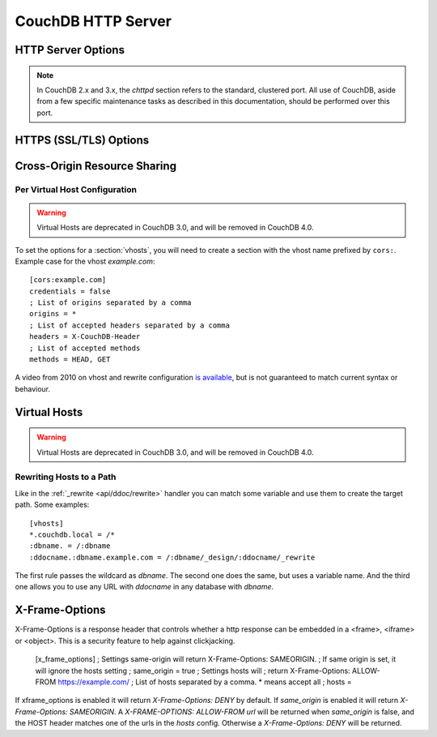 .. Licensed under the Apache License, Version 2.0 (the "License"); you may not
.. use this file except in compliance with the License. You may obtain a copy of
.. the License at
..
..   http://www.apache.org/licenses/LICENSE-2.0
..
.. Unless required by applicable law or agreed to in writing, software
.. distributed under the License is distributed on an "AS IS" BASIS, WITHOUT
.. WARRANTIES OR CONDITIONS OF ANY KIND, either express or implied. See the
.. License for the specific language governing permissions and limitations under
.. the License.

.. default-domain:: config
.. highlight:: ini

===================
CouchDB HTTP Server
===================

.. _config/httpd:

HTTP Server Options
===================

.. config:section:: chttpd :: Clustered HTTP Server Options

.. note::
    In CouchDB 2.x and 3.x, the `chttpd` section refers to the standard, clustered
    port. All use of CouchDB, aside from a few specific maintenance tasks as
    described in this documentation, should be performed over this port.

    .. config:option:: bind_address :: HTTP port IP address binding

        Defines the IP address by which the clustered port is available::

            [chttpd]
            bind_address = 127.0.0.1

        To let CouchDB listen any available IP address, use `0.0.0.0`::

            [chttpd]
            bind_address = 0.0.0.0

        For IPv6 support you need to set `::1` if you want to let CouchDB
        listen correctly::

            [chttpd]
            bind_address = ::1

        or `::` for any available::

            [chttpd]
            bind_address = ::

    .. config:option:: port :: Listen port

        Defines the port number to listen::

            [chttpd]
            port = 5984

        To let CouchDB use any free port, set this option to `0`::

            [chttpd]
            port = 0

    .. config:option:: prefer_minimal :: Sends minimal set of headers

        If a request has the header `"Prefer": "return=minimal"`, CouchDB
        will only send the headers that are listed for the `prefer_minimal`
        configuration.::

            [chttpd]
            prefer_minimal = Cache-Control, Content-Length, Content-Range, Content-Type, ETag, Server, Transfer-Encoding, Vary

        .. warning::
            Removing the Server header from the settings will mean that
            the CouchDB server header is replaced with the
            MochiWeb server header.

    .. config:option:: authentication_handlers :: Authentication handlers

        List of authentication handlers used by CouchDB. You may
        extend them via third-party plugins or remove some of them if you won't
        let users to use one of provided methods::

            [chttpd]
            authentication_handlers = {chttpd_auth, cookie_authentication_handler}, {chttpd_auth, default_authentication_handler}

        - ``{chttpd_auth, cookie_authentication_handler}``: used for Cookie auth;
        - ``{chttpd_auth, proxy_authentication_handler}``: used for Proxy auth;
        - ``{chttpd_auth, jwt_authentication_handler}``: used for JWT auth;
        - ``{chttpd_auth, default_authentication_handler}``: used for Basic auth;
        - ``{couch_httpd_auth, null_authentication_handler}``: disables auth, breaks CouchDB.

    .. config:option:: buffer_response :: Buffered response

        .. versionchanged:: 3.1.1

        Set this to ``true`` to delay the start of a response until the end has
        been calculated. This increases memory usage, but simplifies client error
        handling as it eliminates the possibility that a response may be deliberately
        terminated midway through, due to a timeout. This config value may be changed
        at runtime, without impacting any in-flight responses.

        Even if this is set to ``false`` (the default), buffered responses can be
        enabled on a per-request basis for any delayed JSON response call by adding
        ``?buffer_response=true`` to the request's parameters.

.. config:section:: httpd :: HTTP Server Options

    .. config:option:: allow_jsonp :: Enables JSONP support

        The ``true`` value of this option enables `JSONP`_ support (it's
        ``false`` by default)::

            [httpd]
            allow_jsonp = false

        .. _JSONP: https://en.wikipedia.org/wiki/JSONP

    .. config:option:: changes_timeout :: Changes feed timeout

        Specifies default `timeout` value for :ref:`Changes Feed <changes>` in
        milliseconds (60000 by default)::

            [httpd]
            changes_timeout = 60000 ; 60 seconds

    .. config:option:: config_whitelist :: Config options while list

        Sets the configuration modification whitelist. Only whitelisted values
        may be changed via the :ref:`config API <api/config>`. To allow the
        admin to change this value over HTTP, remember to include
        ``{httpd,config_whitelist}`` itself. Excluding it from the list would
        require editing this file to update the whitelist::

            [httpd]
            config_whitelist = [{httpd,config_whitelist}, {log,level}, {etc,etc}]

    .. config:option:: enable_cors :: Activates CORS

        .. versionadded:: 1.3

        Controls :ref:`CORS <config/cors>` feature::

            [httpd]
            enable_cors = false

    .. config:option:: server_options :: MochiWeb Server Options

        Server options for the MochiWeb component of CouchDB can be added to
        the configuration files::

            [httpd]
            server_options = [{backlog, 128}, {acceptor_pool_size, 16}]

        The options supported are a subset of full options supported by the
        TCP/IP stack. A list of the supported options are provided in the
        `Erlang inet`_ documentation.

        .. _Erlang inet: http://www.erlang.org/doc/man/inet.html#setopts-2

    .. config:option:: secure_rewrites :: Default request handler

        This option allow to isolate databases via subdomains::

            [httpd]
            secure_rewrites = true

    .. config:option:: socket_options :: Socket Options

        The socket options for the listening socket in CouchDB, as set at the
        beginning of ever request, can be specified as a list of tuples. For example::

            [httpd]
            socket_options = [{sndbuf, 262144}]

        The options supported are a subset of full options supported by the
        TCP/IP stack. A list of the supported options are provided in the
        `Erlang inet`_ documentation.

        .. _Erlang inet: http://www.erlang.org/doc/man/inet.html#setopts-2

    .. config:option:: x_forwarded_host :: X-Forwarder-Host

        The `x_forwarded_host` header (``X-Forwarded-Host`` by default) is used
        to forward the original value of the ``Host`` header field in case, for
        example, if a reverse proxy is rewriting the "Host" header field to
        some internal host name before forward the request to CouchDB::

            [httpd]
            x_forwarded_host = X-Forwarded-Host

        This header has higher priority above ``Host`` one, if only it exists
        in the request.

    .. config:option:: x_forwarded_proto :: X-Forwarder-Proto

        `x_forwarded_proto` header (``X-Forwarder-Proto`` by default) is used
        for identifying the originating protocol of an HTTP request, since a
        reverse proxy may communicate with CouchDB instance using HTTP even if
        the request to the reverse proxy is HTTPS::

            [httpd]
            x_forwarded_proto = X-Forwarded-Proto

    .. config:option:: x_forwarded_ssl :: X-Forwarder-Ssl

        The `x_forwarded_ssl` header (``X-Forwarded-Ssl`` by default) tells
        CouchDB that it should use the `https` scheme instead of the `http`.
        Actually, it's a synonym for ``X-Forwarded-Proto: https`` header, but
        used by some reverse proxies::

            [httpd]
            x_forwarded_ssl = X-Forwarded-Ssl

    .. config:option:: enable_xframe_options :: Controls X-Frame-Options header

        Controls :ref:`Enables or disabled <config/xframe_options>` feature::

            [httpd]
            enable_xframe_options = false

    .. config:option:: max_http_request_size :: Maximum HTTP request body size

        .. versionchanged:: 2.1.0

        Limit the maximum size of the HTTP request body. This setting applies
        to all requests and it doesn't discriminate between single vs.
        multi-document operations. So setting it to 1MB would block a
        `PUT` of a document larger than 1MB, but it might also block a
        `_bulk_docs` update of 1000 1KB documents, or a multipart/related
        update of a small document followed by two 512KB attachments. This
        setting is intended to be used as a protection against maliciously
        large HTTP requests rather than for limiting maximum document sizes. ::

            [httpd]
            max_http_request_size = 4294967296 ; 4 GB

        .. warning::
           Before version 2.1.0 :config:option:`couchdb/max_document_size` was
           implemented effectively as ``max_http_request_size``. That is, it
           checked HTTP request bodies instead of document sizes. After the
           upgrade, it is advisable to review the usage of these configuration
           settings.

.. _config/ssl:

HTTPS (SSL/TLS) Options
=======================

.. config:section:: ssl :: HTTPS (SSL/TLS) Options

    CouchDB supports TLS/SSL natively, without the use of a proxy server.

    HTTPS setup can be tricky, but the configuration in CouchDB was designed to
    be as easy as possible. All you need is two files; a certificate and a
    private key. If you have an official certificate from a certificate
    authority, both should be in your possession already.

    If you just want to try this out and don't want to go through the hassle of
    obtaining an official certificate, you can create a self-signed certificate.
    Everything will work the same, but clients will get a warning about an insecure
    certificate.

    You will need the `OpenSSL`_ command line tool installed. It probably
    already is.

    .. code-block:: bash

        shell> mkdir /etc/couchdb/cert
        shell> cd /etc/couchdb/cert
        shell> openssl genrsa > privkey.pem
        shell> openssl req -new -x509 -key privkey.pem -out couchdb.pem -days 1095
        shell> chmod 600 privkey.pem couchdb.pem
        shell> chown couchdb privkey.pem couchdb.pem

    Now, you need to edit CouchDB's configuration, by editing your
    ``local.ini`` file. Here is what you need to do.

    Under the ``[ssl]`` section, enable HTTPS and set up the newly generated
    certificates::

        [ssl]
        enable = true
        cert_file = /etc/couchdb/cert/couchdb.pem
        key_file = /etc/couchdb/cert/privkey.pem

    For more information please read `certificates HOWTO`_.

    Now start (or restart) CouchDB. You should be able to connect to it
    using HTTPS on port 6984:

    .. code-block:: console

        shell> curl https://127.0.0.1:6984/
        curl: (60) SSL certificate problem, verify that the CA cert is OK. Details:
        error:14090086:SSL routines:SSL3_GET_SERVER_CERTIFICATE:certificate verify failed
        More details here: http://curl.haxx.se/docs/sslcerts.html

        curl performs SSL certificate verification by default, using a "bundle"
        of Certificate Authority (CA) public keys (CA certs). If the default
        bundle file isn't adequate, you can specify an alternate file
        using the --cacert option.
        If this HTTPS server uses a certificate signed by a CA represented in
        the bundle, the certificate verification probably failed due to a
        problem with the certificate (it might be expired, or the name might
        not match the domain name in the URL).
        If you'd like to turn off curl's verification of the certificate, use
        the -k (or --insecure) option.

    Oh no! What happened?! Remember, clients will notify their users that your
    certificate is self signed. ``curl`` is the client in this case and it
    notifies you. Luckily you trust yourself (don't you?) and you can specify
    the ``-k`` option as the message reads:

    .. code-block:: console

        shell> curl -k https://127.0.0.1:6984/
        {"couchdb":"Welcome","version":"1.5.0"}

    All done.

    For performance reasons, and for ease of setup, you may still wish to
    terminate HTTPS connections at your load balancer / reverse proxy, then use
    unencrypted HTTP between it and your CouchDB cluster. This is a recommended
    approach.

    Additional detail may be available in the `CouchDB wiki`_.

    .. _`certificates HOWTO`: http://www.openssl.org/docs/HOWTO/certificates.txt
    .. _OpenSSL: http://www.openssl.org/
    .. _`CouchDB wiki`: https://cwiki.apache.org/confluence/pages/viewpage.action?pageId=48203146

    .. config:option:: cacert_file :: CA Certificate file

        The path to a file containing PEM encoded CA certificates. The CA
        certificates are used to build the server certificate chain, and for
        client authentication. Also the CAs are used in the list of acceptable
        client CAs passed to the client when a certificate is requested. May be
        omitted if there is no need to verify the client and if there are not
        any intermediate CAs for the server certificate::

            [ssl]
            cacert_file = /etc/ssl/certs/ca-certificates.crt

    .. config:option:: cert_file :: Certificate file

        Path to a file containing the user's certificate::

            [ssl]
            cert_file = /etc/couchdb/cert/couchdb.pem

    .. config:option:: key_file :: Certificate key file

        Path to file containing user's private PEM encoded key::

            [ssl]
            key_file = /etc/couchdb/cert/privkey.pem

    .. config:option:: password :: Certificate key password

        String containing the user's password. Only used if the private key file
        is password protected::

            [ssl]
            password = somepassword

    .. config:option:: ssl_certificate_max_depth :: Maximum peer certificate depth

        Maximum peer certificate depth (must be set even if certificate
        validation is off)::

            [ssl]
            ssl_certificate_max_depth = 1

    .. config:option:: verify_fun :: SSL verification function

        The verification fun (optional) if not specified, the default
        verification fun will be used::

            [ssl]
            verify_fun = {Module, VerifyFun}

    .. config:option:: verify_ssl_certificates :: Enable certificate verification

        Set to `true` to validate peer certificates::

            [ssl]
            verify_ssl_certificates = false

    .. config:option:: fail_if_no_peer_cert :: Require presence of client certificate if certificate verification is enabled

        Set to `true` to terminate the TLS/SSL handshake with a
        `handshake_failure` alert message if the client does not send a
        certificate. Only used if `verify_ssl_certificates` is `true`. If set
        to `false` it will only fail if the client sends an invalid certificate
        (an empty certificate is considered valid)::

            [ssl]
            fail_if_no_peer_cert = false

    .. config:option:: secure_renegotiate :: Enable secure renegotiation

        Set to `true` to reject renegotiation attempt that does not live up to
        RFC 5746::

            [ssl]
            secure_renegotiate = true

    .. config:option:: ciphers :: Specify permitted server cipher list

        Set to the cipher suites that should be supported which can be
        specified in erlang format "{ecdhe_ecdsa,aes_128_cbc,sha256}" or
        in OpenSSL format "ECDHE-ECDSA-AES128-SHA256". ::

            [ssl]
            ciphers = ["ECDHE-ECDSA-AES128-SHA256", "ECDHE-ECDSA-AES128-SHA"]

    .. config:option:: tls_versions :: Specify permitted server SSL/TLS protocol versions

        Set to a list of permitted SSL/TLS protocol versions::

            [ssl]
            tls_versions = [tlsv1 | 'tlsv1.1' | 'tlsv1.2']

.. _cors:
.. _config/cors:

Cross-Origin Resource Sharing
=============================

.. config:section:: cors :: Cross-Origin Resource Sharing

    .. versionadded:: 1.3 added CORS support, see JIRA :issue:`431`

    `CORS`, or "Cross-Origin Resource Sharing", allows a resource such as a web
    page running JavaScript inside a browser, to make AJAX requests
    (XMLHttpRequests) to a different domain, without compromising the security
    of either party.

    A typical use case is to have a static website hosted on a CDN make
    requests to another resource, such as a hosted CouchDB instance. This
    avoids needing an intermediary proxy, using `JSONP` or similar workarounds
    to retrieve and host content.

    While CouchDB's integrated HTTP server has support for document attachments
    makes this less of a constraint for pure CouchDB projects, there are many
    cases where separating the static content from the database access is
    desirable, and CORS makes this very straightforward.

    By supporting CORS functionality, a CouchDB instance can accept direct
    connections to protected databases and instances, without the browser
    functionality being blocked due to same-origin constraints. CORS is
    supported today on over 90% of recent browsers.

    CORS support is provided as experimental functionality in 1.3, and as such
    will need to be enabled specifically in CouchDB's configuration. While all
    origins are forbidden from making requests by default, support is available
    for simple requests, preflight requests and per-vhost configuration.

    This section requires :option:`httpd/enable_cors` option have
    ``true`` value::

        [httpd]
        enable_cors = true

    .. config:option:: credentials

        By default, neither authentication headers nor cookies are included in
        requests and responses. To do so requires both setting
        ``XmlHttpRequest.withCredentials = true`` on the request object in the
        browser and enabling credentials support in CouchDB. ::

            [cors]
            credentials = true

        CouchDB will respond to a credentials-enabled CORS request with an
        additional header, ``Access-Control-Allow-Credentials=true``.

    .. config:option:: origins

        List of origins separated by a comma, ``*`` means accept all. You can’t
        set ``origins = *`` and ``credentials = true`` option at the same
        time::

            [cors]
            origins = *

        Access can be restricted by protocol, host and optionally by port.
        Origins must follow the scheme: http://example.com:80::

            [cors]
            origins = http://localhost, https://localhost, http://couch.mydev.name:8080

        Note that by default, no origins are accepted. You must define them
        explicitly.

    .. config:option:: headers

        List of accepted headers separated by a comma::

            [cors]
            headers = X-Couch-Id, X-Couch-Rev

    .. config:option:: methods

        List of accepted methods::

            [cors]
            methods = GET,POST

    .. config:option:: max_age

        Sets the ``Access-Control-Max-Age`` header in seconds. Use it to
        avoid repeated ``OPTIONS`` requests.

            [cors]
            max_age = 3600

    .. seealso::
        Original JIRA `implementation ticket <https://issues.apache.org/jira/browse/COUCHDB-431>`_

        Standards and References:

        - IETF RFCs relating to methods: :rfc:`2618`, :rfc:`2817`, :rfc:`5789`
        - IETF RFC for Web Origins: :rfc:`6454`
        - W3C `CORS standard <http://www.w3.org/TR/cors>`_

        Mozilla Developer Network Resources:

        - `Same origin policy for URIs <https://developer.mozilla.org/en-US/docs/Same-origin_policy_for_file:_URIs>`_
        - `HTTP Access Control <https://developer.mozilla.org/En/HTTP_access_control>`_
        - `Server-side Access Control <https://developer.mozilla.org/En/Server-Side_Access_Control>`_
        - `JavaScript same origin policy <https://developer.mozilla.org/en-US/docs/Same_origin_policy_for_JavaScript>`_

        Client-side CORS support and usage:

        - `CORS browser support matrix <http://caniuse.com/cors>`_
        - `COS tutorial <http://www.html5rocks.com/en/tutorials/cors/>`_
        - `XHR with CORS <http://hacks.mozilla.org/2009/07/cross-site-xmlhttprequest-with-cors/>`_

Per Virtual Host Configuration
------------------------------

.. warning::

    Virtual Hosts are deprecated in CouchDB 3.0, and will be removed in CouchDB 4.0.

To set the options for a :section:`vhosts`, you will need to create a section
with the vhost name prefixed by ``cors:``. Example case for the vhost
`example.com`::

    [cors:example.com]
    credentials = false
    ; List of origins separated by a comma
    origins = *
    ; List of accepted headers separated by a comma
    headers = X-CouchDB-Header
    ; List of accepted methods
    methods = HEAD, GET

A video from 2010 on vhost and rewrite configuration `is available
<https://vimeo.com/20773112>`_, but is not guaranteed to match current syntax
or behaviour.

.. _config/vhosts:

Virtual Hosts
=============

.. warning::

    Virtual Hosts are deprecated in CouchDB 3.0, and will be removed in CouchDB 4.0.

.. config:section:: vhosts :: Virtual Hosts

    CouchDB can map requests to different locations based on the ``Host``
    header, even if they arrive on the same inbound IP address.

    This allows different virtual hosts on the same machine to map to different
    databases or design documents, etc. The most common use case is to map a
    virtual host to a :ref:`Rewrite Handler <api/ddoc/rewrite>`, to provide
    full control over the application's URIs.

    To add a virtual host, add a `CNAME` pointer to the DNS for your domain
    name. For development and testing, it is sufficient to add an entry in the
    hosts file, typically `/etc/hosts`` on Unix-like operating systems:

    .. code-block:: text

        # CouchDB vhost definitions, refer to local.ini for further details
        127.0.0.1       couchdb.local

    Test that this is working:

    .. code-block:: bash

        $ ping -n 2 couchdb.local
        PING couchdb.local (127.0.0.1) 56(84) bytes of data.
        64 bytes from localhost (127.0.0.1): icmp_req=1 ttl=64 time=0.025 ms
        64 bytes from localhost (127.0.0.1): icmp_req=2 ttl=64 time=0.051 ms

    Finally, add an entry to your :ref:`configuration file <config>` in the
    ``[vhosts]`` section::

        [vhosts]
        couchdb.local:5984 = /example
        *.couchdb.local:5984 = /example

    If your CouchDB is listening on the the default HTTP port (80), or is
    sitting behind a proxy, then you don't need to specify a port number in the
    `vhost` key.

    The first line will rewrite the request to display the content of the
    `example` database. This rule works only if the ``Host`` header is
    ``couchdb.local`` and won't work for `CNAMEs`. The second rule, on the
    other hand, matches all `CNAMEs` to `example` db, so that both
    `www.couchdb.local` and `db.couchdb.local` will work.

Rewriting Hosts to a Path
-------------------------

Like in the :ref:`_rewrite <api/ddoc/rewrite>` handler you can match some
variable and use them to create the target path. Some examples::

    [vhosts]
    *.couchdb.local = /*
    :dbname. = /:dbname
    :ddocname.:dbname.example.com = /:dbname/_design/:ddocname/_rewrite

The first rule passes the wildcard as `dbname`. The second one does the same,
but uses a variable name. And the third one allows you to use any URL with
`ddocname` in any database with `dbname`.

.. _xframe_options:
.. _config/xframe_options:

X-Frame-Options
=============================

X-Frame-Options is a response header that controls whether a http response
can be embedded in a <frame>, <iframe> or <object>. This is a security
feature to help against clickjacking.

    [x_frame_options]
    ; Settings same-origin will return X-Frame-Options: SAMEORIGIN.
    ; If same origin is set, it will ignore the hosts setting
    ; same_origin = true
    ; Settings hosts will
    ; return X-Frame-Options: ALLOW-FROM https://example.com/
    ; List of hosts separated by a comma. * means accept all
    ; hosts =

If xframe_options is enabled it will return `X-Frame-Options: DENY` by default.
If `same_origin` is enabled it will return `X-Frame-Options: SAMEORIGIN`.
A `X-FRAME-OPTIONS: ALLOW-FROM url` will be returned when `same_origin`
is false, and the HOST header matches one of the urls in the `hosts` config.
Otherwise a `X-Frame-Options: DENY` will be returned.
